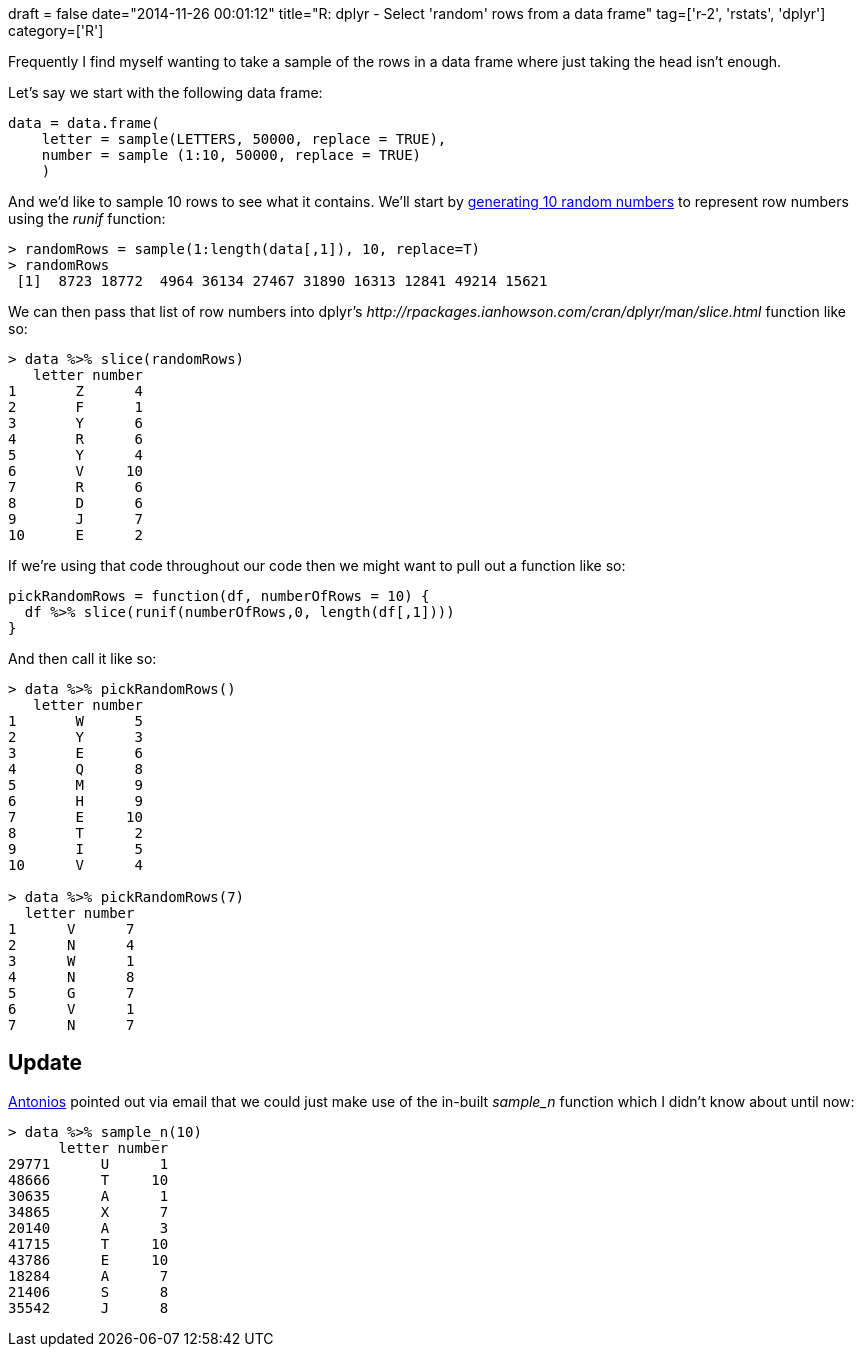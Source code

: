 +++
draft = false
date="2014-11-26 00:01:12"
title="R: dplyr - Select 'random' rows from a data frame"
tag=['r-2', 'rstats', 'dplyr']
category=['R']
+++

Frequently I find myself wanting to take a sample of the rows in a data frame where just taking the head isn't enough.

Let's say we start with the following data frame:

[source,r]
----

data = data.frame(
    letter = sample(LETTERS, 50000, replace = TRUE),
    number = sample (1:10, 50000, replace = TRUE)
    )
----

And we'd like to sample 10 rows to see what it contains. We'll start by http://blog.revolutionanalytics.com/2009/02/how-to-choose-a-random-number-in-r.html[generating 10 random numbers] to represent row numbers using the +++<cite>+++runif+++</cite>+++ function:

[source,r]
----

> randomRows = sample(1:length(data[,1]), 10, replace=T)
> randomRows
 [1]  8723 18772  4964 36134 27467 31890 16313 12841 49214 15621
----

We can then pass that list of row numbers into dplyr's +++<cite>+++http://rpackages.ianhowson.com/cran/dplyr/man/slice.html[slice]+++</cite>+++ function like so:

[source,r]
----

> data %>% slice(randomRows)
   letter number
1       Z      4
2       F      1
3       Y      6
4       R      6
5       Y      4
6       V     10
7       R      6
8       D      6
9       J      7
10      E      2
----

If we're using that code throughout our code then we might want to pull out a function like so:

[source,r]
----

pickRandomRows = function(df, numberOfRows = 10) {
  df %>% slice(runif(numberOfRows,0, length(df[,1])))
}
----

And then call it like so:

[source,r]
----

> data %>% pickRandomRows()
   letter number
1       W      5
2       Y      3
3       E      6
4       Q      8
5       M      9
6       H      9
7       E     10
8       T      2
9       I      5
10      V      4

> data %>% pickRandomRows(7)
  letter number
1      V      7
2      N      4
3      W      1
4      N      8
5      G      7
6      V      1
7      N      7
----

== Update

https://twitter.com/tonkouts[Antonios] pointed out via email that we could just make use of the in-built +++<cite>+++sample_n+++</cite>+++ function which I didn't know about until now:

[source,r]
----

> data %>% sample_n(10)
      letter number
29771      U      1
48666      T     10
30635      A      1
34865      X      7
20140      A      3
41715      T     10
43786      E     10
18284      A      7
21406      S      8
35542      J      8
----
